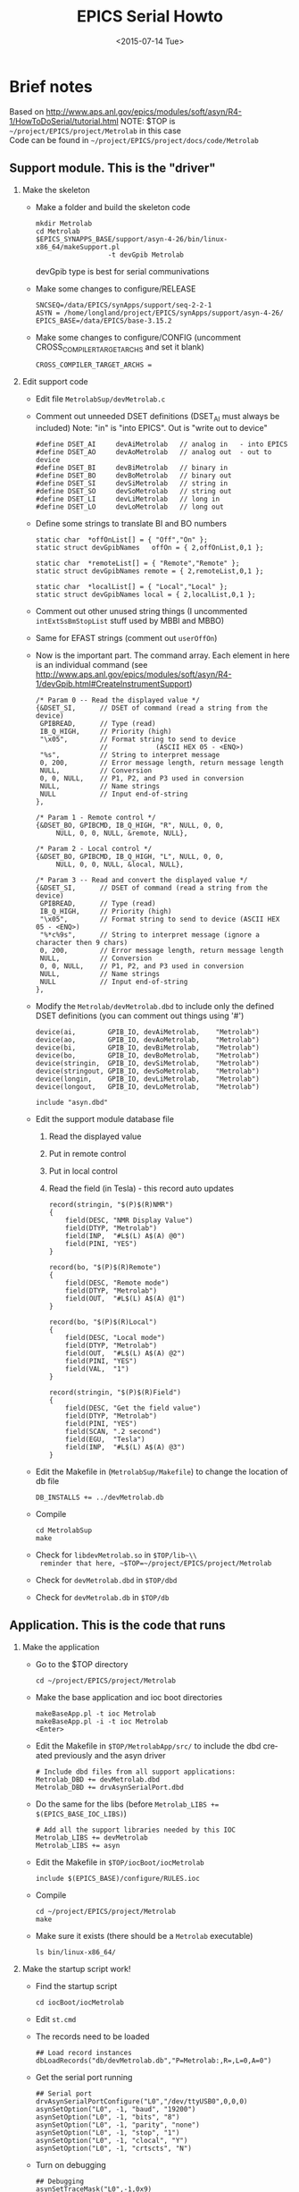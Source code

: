 #+TITLE: EPICS Serial Howto
#+DATE: <2015-07-14 Tue>
#+AUTHOR: Richard Longland
#+EMAIL: longland@X1Carbon
#+OPTIONS: ':nil *:t -:t ::t <:t H:2 \n:nil ^:t arch:headline
#+OPTIONS: author:nil c:nil creator:comment d:nil date:t e:t email:nil
#+OPTIONS: f:t inline:t num:t p:nil pri:nil stat:t tags:not-in-toc
#+OPTIONS: tasks:t tex:t timestamp:t toc:nil todo:t |:t
#+CREATOR: Emacs 24.3.1 (Org mode 8.2.4)
#+DESCRIPTION:
#+EXCLUDE_TAGS: noexport
#+KEYWORDS:
#+LANGUAGE: en
#+SELECT_TAGS: export

* Brief notes
  Based on http://www.aps.anl.gov/epics/modules/soft/asyn/R4-1/HowToDoSerial/tutorial.html
  NOTE: $TOP is ~~/project/EPICS/project/Metrolab~ in this case\\
  Code can be found in ~~/project/EPICS/project/docs/code/Metrolab~

** Support module. This is the "driver"
*** Make the skeleton
   + Make a folder and build the skeleton code
     #+BEGIN_SRC 
     mkdir Metrolab
     cd Metrolab
     $EPICS_SYNAPPS_BASE/support/asyn-4-26/bin/linux-x86_64/makeSupport.pl 
                       -t devGpib Metrolab
     #+END_SRC
     devGpib type is best for serial communivations
   + Make some changes to configure/RELEASE
     #+BEGIN_SRC 
     SNCSEQ=/data/EPICS/synApps/support/seq-2-2-1
     ASYN = /home/longland/project/EPICS/synApps/support/asyn-4-26/
     EPICS_BASE=/data/EPICS/base-3.15.2
     #+END_SRC
   + Make some changes to configure/CONFIG
     (uncomment CROSS_COMPILER_TARGET_ARCHS and set it blank)
     #+BEGIN_SRC 
     CROSS_COMPILER_TARGET_ARCHS = 
     #+END_SRC

*** Edit support code
    + Edit file ~MetrolabSup/devMetrolab.c~
    + Comment out unneeded DSET definitions (DSET_AI must always be
      included)
      Note: "in" is "into EPICS". Out is "write out to device"
      #+BEGIN_SRC 
#define DSET_AI     devAiMetrolab   // analog in   - into EPICS
#define DSET_AO     devAoMetrolab   // analog out  - out to device
#define DSET_BI     devBiMetrolab   // binary in
#define DSET_BO     devBoMetrolab   // binary out
#define DSET_SI     devSiMetrolab   // string in
#define DSET_SO     devSoMetrolab   // string out
#define DSET_LI     devLiMetrolab   // long in
#define DSET_LO     devLoMetrolab   // long out
      #+END_SRC
    + Define some strings to translate BI and BO numbers
      #+BEGIN_SRC 
static char  *offOnList[] = { "Off","On" };
static struct devGpibNames   offOn = { 2,offOnList,0,1 };    

static char  *remoteList[] = { "Remote","Remote" };
static struct devGpibNames remote = { 2,remoteList,0,1 };

static char  *localList[] = { "Local","Local" };
static struct devGpibNames local = { 2,localList,0,1 };
      #+END_SRC
    + Comment out other unused string things (I uncommented
      ~intExtSsBmStopList~ stuff used by MBBI and MBBO)
    + Same for EFAST strings (comment out ~userOffOn~)
    + Now is the important part. The command array. Each element in
      here is an individual command
      (see http://www.aps.anl.gov/epics/modules/soft/asyn/R4-1/devGpib.html#CreateInstrumentSupport)
      #+BEGIN_SRC
  /* Param 0 -- Read the displayed value */
  {&DSET_SI,      // DSET of command (read a string from the device)
   GPIBREAD,      // Type (read)
   IB_Q_HIGH,     // Priority (high)
   "\x05",        // Format string to send to device 
                  //            (ASCII HEX 05 - <ENQ>)
   "%s",          // String to interpret message
   0, 200,        // Error message length, return message length
   NULL,          // Conversion
   0, 0, NULL,    // P1, P2, and P3 used in conversion
   NULL,          // Name strings
   NULL           // Input end-of-string
  },

  /* Param 1 - Remote control */
  {&DSET_BO, GPIBCMD, IB_Q_HIGH, "R", NULL, 0, 0, 
       NULL, 0, 0, NULL, &remote, NULL},

  /* Param 2 - Local control */
  {&DSET_BO, GPIBCMD, IB_Q_HIGH, "L", NULL, 0, 0, 
       NULL, 0, 0, NULL, &local, NULL},

  /* Param 3 -- Read and convert the displayed value */
  {&DSET_SI,      // DSET of command (read a string from the device)
   GPIBREAD,      // Type (read)
   IB_Q_HIGH,     // Priority (high)
   "\x05",        // Format string to send to device (ASCII HEX 05 - <ENQ>)
   "%*c%9s",      // String to interpret message (ignore a character then 9 chars)
   0, 200,        // Error message length, return message length
   NULL,          // Conversion
   0, 0, NULL,    // P1, P2, and P3 used in conversion
   NULL,          // Name strings
   NULL           // Input end-of-string
  },
      #+END_SRC
    + Modify the ~Metrolab/devMetrolab.dbd~ to include only the
      defined DSET definitions (you can comment out things using '#')
      #+BEGIN_SRC 
device(ai,        GPIB_IO, devAiMetrolab,    "Metrolab")
device(ao,        GPIB_IO, devAoMetrolab,    "Metrolab")
device(bi,        GPIB_IO, devBiMetrolab,    "Metrolab")
device(bo,        GPIB_IO, devBoMetrolab,    "Metrolab")
device(stringin,  GPIB_IO, devSiMetrolab,    "Metrolab")
device(stringout, GPIB_IO, devSoMetrolab,    "Metrolab")
device(longin,    GPIB_IO, devLiMetrolab,    "Metrolab")
device(longout,   GPIB_IO, devLoMetrolab,    "Metrolab")

include "asyn.dbd"    
      #+END_SRC
    + Edit the support module database file
      1) Read the displayed value
      2) Put in remote control
      3) Put in local control
      4) Read the field (in Tesla) - this record auto updates
      #+BEGIN_SRC 
record(stringin, "$(P)$(R)NMR")
{
    field(DESC, "NMR Display Value")
    field(DTYP, "Metrolab")
    field(INP,  "#L$(L) A$(A) @0")
    field(PINI, "YES")
}

record(bo, "$(P)$(R)Remote")
{
    field(DESC, "Remote mode")
    field(DTYP, "Metrolab")
    field(OUT,  "#L$(L) A$(A) @1")
}

record(bo, "$(P)$(R)Local")
{
    field(DESC, "Local mode")
    field(DTYP, "Metrolab")
    field(OUT,  "#L$(L) A$(A) @2")
    field(PINI, "YES")
    field(VAL,  "1")    
}

record(stringin, "$(P)$(R)Field")
{
    field(DESC, "Get the field value")
    field(DTYP, "Metrolab")
    field(PINI, "YES")
    field(SCAN, ".2 second")
    field(EGU,  "Tesla")
    field(INP,  "#L$(L) A$(A) @3")
}
      #+END_SRC
    + Edit the Makefile in (~MetrolabSup/Makefile~) to change the location of db file
      #+BEGIN_SRC 
      DB_INSTALLS += ../devMetrolab.db
      #+END_SRC
    + Compile
      #+BEGIN_SRC 
cd MetrolabSup
make
      #+END_SRC
    + Check for ~libdevMetrolab.so~ in ~$TOP/lib~\\
      reminder that here, ~$TOP=~/project/EPICS/project/Metrolab~
    + Check for ~devMetrolab.dbd~ in ~$TOP/dbd~
    + Check for ~devMetrolab.db~ in ~$TOP/db~

** Application. This is the code that runs
*** Make the application
    + Go to the $TOP directory
      #+BEGIN_SRC 
       cd ~/project/EPICS/project/Metrolab
      #+END_SRC
    + Make the base application and ioc boot directories
      #+BEGIN_SRC 
makeBaseApp.pl -t ioc Metrolab
makeBaseApp.pl -i -t ioc Metrolab
<Enter>
      #+END_SRC
    + Edit the Makefile in ~$TOP/MetrolabApp/src/~ to include the dbd
      created previously and the asyn driver
      #+BEGIN_SRC 
# Include dbd files from all support applications:
Metrolab_DBD += devMetrolab.dbd
Metrolab_DBD += drvAsynSerialPort.dbd
      #+END_SRC
    + Do the same for the libs (before ~Metrolab_LIBS += $(EPICS_BASE_IOC_LIBS)~)
      #+BEGIN_SRC 
# Add all the support libraries needed by this IOC
Metrolab_LIBS += devMetrolab
Metrolab_LIBS += asyn
      #+END_SRC
    + Edit the Makefile in ~$TOP/iocBoot/iocMetrolab~
      #+BEGIN_SRC 
include $(EPICS_BASE)/configure/RULES.ioc  
      #+END_SRC
    + Compile
      #+BEGIN_SRC 
cd ~/project/EPICS/project/Metrolab
make      
      #+END_SRC
    + Make sure it exists (there should be a ~Metrolab~ executable)
      #+BEGIN_SRC 
ls bin/linux-x86_64/
      #+END_SRC

*** Make the startup script work!
    + Find the startup script
      #+BEGIN_SRC 
      cd iocBoot/iocMetrolab
      #+END_SRC
    + Edit ~st.cmd~
    + The records need to be loaded
      #+BEGIN_SRC 
## Load record instances
dbLoadRecords("db/devMetrolab.db","P=Metrolab:,R=,L=0,A=0")
      #+END_SRC
    + Get the serial port running
      #+BEGIN_SRC 
## Serial port
drvAsynSerialPortConfigure("L0","/dev/ttyUSB0",0,0,0) 
asynSetOption("L0", -1, "baud", "19200") 
asynSetOption("L0", -1, "bits", "8") 
asynSetOption("L0", -1, "parity", "none") 
asynSetOption("L0", -1, "stop", "1") 
asynSetOption("L0", -1, "clocal", "Y") 
asynSetOption("L0", -1, "crtscts", "N")
      #+END_SRC
    + Turn on debugging
      #+BEGIN_SRC 
## Debugging
asynSetTraceMask("L0",-1,0x9) 
asynSetTraceIOMask("L0",-1,0x2)
      #+END_SRC
    + Make it executable
      #+BEGIN_SRC 
chmod 755 st.cmd      
      #+END_SRC
    + run!
      #+BEGIN_SRC 
./st.cmd
      #+END_SRC
